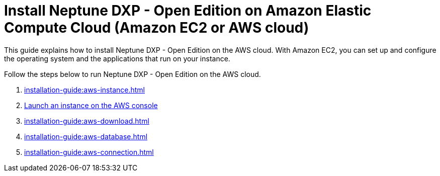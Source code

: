 = Install Neptune DXP - Open Edition on Amazon Elastic Compute Cloud (Amazon EC2 or AWS cloud)

This guide explains how to install Neptune DXP - Open Edition on the AWS cloud.
With Amazon EC2, you can set up and configure the operating system and the applications that run on your instance.

Follow the steps below to run Neptune DXP - Open Edition on the AWS cloud.

. xref:installation-guide:aws-instance.adoc[]
. xref:installation-guide:aws-launch.adoc[Launch an instance on the AWS console]
. xref:installation-guide:aws-download.adoc[]
. xref:installation-guide:aws-database.adoc[]
. xref:installation-guide:aws-connection.adoc[]